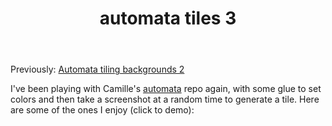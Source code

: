#+title: automata tiles 3
#+title_extra:
#+post_type: post
#+filetags:
#+pubdate: <2023-08-16>

Previously: [[./automata-tiling-backgrounds-2.org][Automata tiling backgrounds 2]]

I've been playing with Camille's [[https://github.com/turquoise-hexagon/automata][automata]] repo again, with some glue to set
colors and then take a screenshot at a random time to generate a tile. Here are
some of the ones I enjoy (click to demo):

#+HTML_HEAD: <style> p > img { max-width: 19%;} </style>

#+BEGIN_SRC elisp :results raw :exports results
;; (->>
;;   (f-files (~ "tiles"))
;;   (--map (f-copy it (ns/blog-path "published/assets/posts/ca_dump3/"))))
;; cp ~/tiles/* ~/code/neeasade.github.io/published/assets/posts/ca_dump3

(->> (sh (format "identify %s | awk '{print $1 \"@\" $3}'" (ns/blog-path "published/assets/posts/ca_dump3/*")))
     (s-lines)
     (-map (lambda (out)
	     (llet [(f wh) (s-split "@" out)
                    (w h) (s-split "x" wh)]
                   (list f (string-to-number w) (string-to-number h)))))
     (seq-sort-by (-lambda ((_ w h)) (/ h w)) '>)
     (-map 'first)
     (-map 'f-filename)
     (--map (format "<img src='./assets/posts/ca_dump3/%s' onclick=\"(function() {document.body.style.backgroundImage = 'url(./assets/posts/ca_dump3/%s)'; })(); return false;\" />" it it))
     (--map (format "@@html: %s@@" it))
     (s-join "\n"))
#+end_src
